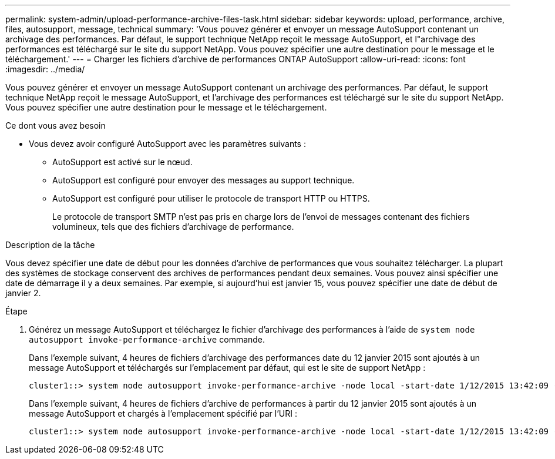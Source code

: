 ---
permalink: system-admin/upload-performance-archive-files-task.html 
sidebar: sidebar 
keywords: upload, performance, archive, files, autosupport, message, technical 
summary: 'Vous pouvez générer et envoyer un message AutoSupport contenant un archivage des performances. Par défaut, le support technique NetApp reçoit le message AutoSupport, et l"archivage des performances est téléchargé sur le site du support NetApp. Vous pouvez spécifier une autre destination pour le message et le téléchargement.' 
---
= Charger les fichiers d'archive de performances ONTAP AutoSupport
:allow-uri-read: 
:icons: font
:imagesdir: ../media/


[role="lead"]
Vous pouvez générer et envoyer un message AutoSupport contenant un archivage des performances. Par défaut, le support technique NetApp reçoit le message AutoSupport, et l'archivage des performances est téléchargé sur le site du support NetApp. Vous pouvez spécifier une autre destination pour le message et le téléchargement.

.Ce dont vous avez besoin
* Vous devez avoir configuré AutoSupport avec les paramètres suivants :
+
** AutoSupport est activé sur le nœud.
** AutoSupport est configuré pour envoyer des messages au support technique.
** AutoSupport est configuré pour utiliser le protocole de transport HTTP ou HTTPS.
+
Le protocole de transport SMTP n'est pas pris en charge lors de l'envoi de messages contenant des fichiers volumineux, tels que des fichiers d'archivage de performance.





.Description de la tâche
Vous devez spécifier une date de début pour les données d'archive de performances que vous souhaitez télécharger. La plupart des systèmes de stockage conservent des archives de performances pendant deux semaines. Vous pouvez ainsi spécifier une date de démarrage il y a deux semaines. Par exemple, si aujourd'hui est janvier 15, vous pouvez spécifier une date de début de janvier 2.

.Étape
. Générez un message AutoSupport et téléchargez le fichier d'archivage des performances à l'aide de `system node autosupport invoke-performance-archive` commande.
+
Dans l'exemple suivant, 4 heures de fichiers d'archivage des performances date du 12 janvier 2015 sont ajoutés à un message AutoSupport et téléchargés sur l'emplacement par défaut, qui est le site de support NetApp :

+
[listing]
----
cluster1::> system node autosupport invoke-performance-archive -node local -start-date 1/12/2015 13:42:09 -duration 4h
----
+
Dans l'exemple suivant, 4 heures de fichiers d'archive de performances à partir du 12 janvier 2015 sont ajoutés à un message AutoSupport et chargés à l'emplacement spécifié par l'URI :

+
[listing]
----
cluster1::> system node autosupport invoke-performance-archive -node local -start-date 1/12/2015 13:42:09 -duration 4h -uri https://files.company.com
----


